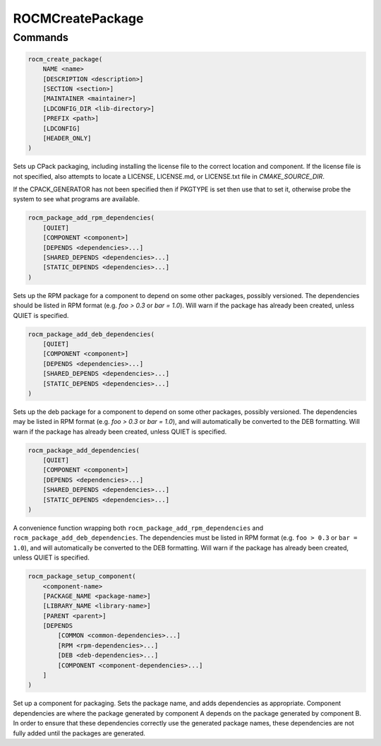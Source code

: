 ROCMCreatePackage
=================

Commands
--------

.. cmake:command:: rocm_create_package

.. code-block:: cmake

    rocm_create_package(
        NAME <name>
        [DESCRIPTION <description>]
        [SECTION <section>]
        [MAINTAINER <maintainer>]
        [LDCONFIG_DIR <lib-directory>]
        [PREFIX <path>]
        [LDCONFIG]
        [HEADER_ONLY]
    )

Sets up CPack packaging, including installing the license file to the correct location and component.
If the license file is not specified, also attempts to locate a LICENSE, LICENSE.md, or LICENSE.txt file in `CMAKE_SOURCE_DIR`.

If the CPACK_GENERATOR has not been specified then if PKGTYPE is set
then use that to set it, otherwise probe the system to see what
programs are available.

.. cmake:command:: rocm_package_add_rpm_dependencies

.. code-block:: cmake

    rocm_package_add_rpm_dependencies(
        [QUIET]
        [COMPONENT <component>]
        [DEPENDS <dependencies>...]
        [SHARED_DEPENDS <dependencies>...]
        [STATIC_DEPENDS <dependencies>...]
    )

Sets up the RPM package for a component to depend on some other packages, possibly versioned.
The dependencies should be listed in RPM format (e.g. `foo > 0.3` or `bar = 1.0`). Will warn if the package has already been created, unless QUIET is specified.

.. cmake:command:: rocm_package_add_deb_dependencies

.. code-block:: cmake

    rocm_package_add_deb_dependencies(
        [QUIET]
        [COMPONENT <component>]
        [DEPENDS <dependencies>...]
        [SHARED_DEPENDS <dependencies>...]
        [STATIC_DEPENDS <dependencies>...]
    )

Sets up the deb package for a component to depend on some other packages, possibly versioned.
The dependencies may be listed in RPM format (e.g. `foo > 0.3` or `bar = 1.0`), and will automatically be converted to the DEB formatting. Will warn if the package has already been created, unless QUIET is specified.

.. cmake:command:: rocm_package_add_dependencies

.. code-block:: cmake

    rocm_package_add_dependencies(
        [QUIET]
        [COMPONENT <component>]
        [DEPENDS <dependencies>...]
        [SHARED_DEPENDS <dependencies>...]
        [STATIC_DEPENDS <dependencies>...]
    )

A convenience function wrapping both ``rocm_package_add_rpm_dependencies`` and ``rocm_package_add_deb_dependencies``.
The dependencies must be listed in RPM format (e.g. ``foo > 0.3`` or ``bar = 1.0``), and will automatically be converted to the DEB formatting. Will warn if the package has already been created, unless QUIET is specified.

.. cmake:command:: rocm_package_setup_component

.. code-block:: cmake

    rocm_package_setup_component(
        <component-name>
        [PACKAGE_NAME <package-name>]
        [LIBRARY_NAME <library-name>]
        [PARENT <parent>]
        [DEPENDS
            [COMMON <common-dependencies>...]
            [RPM <rpm-dependencies>...]
            [DEB <deb-dependencies>...]
            [COMPONENT <component-dependencies>...]
        ]
    )

Set up a component for packaging. Sets the package name, and adds dependencies as appropriate.
Component dependencies are where the package generated by component A depends on the package generated by component B. In order to ensure that these dependencies correctly use the generated package names, these dependencies are not fully added until the packages are generated.

